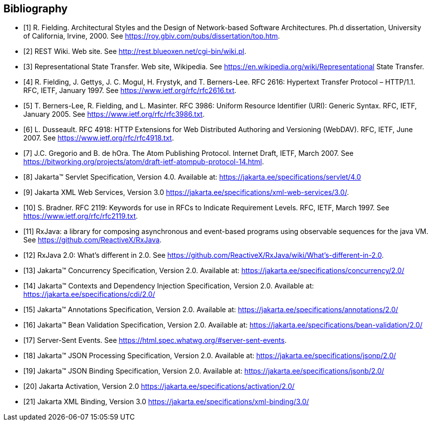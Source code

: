 ﻿////
*******************************************************************
* Copyright (c) 2019, 2020 Eclipse Foundation
*
* This specification document is made available under the terms
* of the Eclipse Foundation Specification License v1.0, which is
* available at https://www.eclipse.org/legal/efsl.php.
*******************************************************************
////

[bibliography]
== Bibliography

- [[[bib1,1]]] R. Fielding. Architectural Styles and the Design of Network-based Software Architectures. Ph.d
               dissertation, University of California, Irvine, 2000. See https://roy.gbiv.com/pubs/dissertation/top.htm.

- [[[bib2,2]]] REST Wiki. Web site. See http://rest.blueoxen.net/cgi-bin/wiki.pl.

- [[[bib3,3]]] Representational State Transfer. Web site, Wikipedia. See
               https://en.wikipedia.org/wiki/Representational State Transfer.

- [[[bib4,4]]]  R. Fielding, J. Gettys, J. C. Mogul, H. Frystyk, and T. Berners-Lee. RFC 2616: Hypertext Transfer
               Protocol – HTTP/1.1. RFC, IETF, January 1997. See https://www.ietf.org/rfc/rfc2616.txt.

- [[[bib5,5]]]  T. Berners-Lee, R. Fielding, and L. Masinter. RFC 3986: Uniform Resource Identifier (URI): Generic
               Syntax. RFC, IETF, January 2005. See https://www.ietf.org/rfc/rfc3986.txt.

- [[[bib6,6]]]  L. Dusseault. RFC 4918: HTTP Extensions for Web Distributed Authoring and Versioning
               (WebDAV). RFC, IETF, June 2007. See https://www.ietf.org/rfc/rfc4918.txt.

- [[[bib7,7]]]  J.C. Gregorio and B. de hOra. The Atom Publishing Protocol. Internet Draft, IETF, March 2007. See
               https://bitworking.org/projects/atom/draft-ietf-atompub-protocol-14.html.

- [[[bib8,8]]]  Jakarta™ Servlet Specification, Version 4.0. Available at:
               https://jakarta.ee/specifications/servlet/4.0

- [[[bib9,9]]]  Jakarta XML Web Services, Version 3.0
               https://jakarta.ee/specifications/xml-web-services/3.0/.

- [[[bib10,10]]]  S. Bradner. RFC 2119: Keywords for use in RFCs to Indicate Requirement Levels. RFC, IETF,
               March 1997. See https://www.ietf.org/rfc/rfc2119.txt.

- [[[bib11,11]]]  RxJava: a library for composing asynchronous and event-based programs using observable sequences
               for the java VM. See https://github.com/ReactiveX/RxJava.

- [[[bib12,12]]]  RxJava 2.0: What’s different in 2.0. See
               https://github.com/ReactiveX/RxJava/wiki/What’s-different-in-2.0.

- [[[bib13,13]]]  Jakarta™ Concurrency Specification, Version 2.0. Available at:
               https://jakarta.ee/specifications/concurrency/2.0/

- [[[bib14,14]]]  Jakarta™ Contexts and Dependency Injection Specification, Version 2.0. Available at:
               https://jakarta.ee/specifications/cdi/2.0/

- [[[bib15,15]]]  Jakarta™ Annotations Specification, Version 2.0. Available at:
               https://jakarta.ee/specifications/annotations/2.0/

- [[[bib16,16]]]  Jakarta™ Bean Validation Specification, Version 2.0. Available at:
               https://jakarta.ee/specifications/bean-validation/2.0/

- [[[bib17,17]]]  Server-Sent Events. See https://html.spec.whatwg.org/#server-sent-events.

- [[[bib18,18]]]  Jakarta™ JSON Processing Specification, Version 2.0. Available at:
               https://jakarta.ee/specifications/jsonp/2.0/

- [[[bib19,19]]]  Jakarta™ JSON Binding Specification, Version 2.0. Available at:
               https://jakarta.ee/specifications/jsonb/2.0/

- [[[bib20,20]]]  Jakarta Activation, Version 2.0
               https://jakarta.ee/specifications/activation/2.0/

- [[[bib21,21]]]  Jakarta XML Binding, Version 3.0
               https://jakarta.ee/specifications/xml-binding/3.0/
